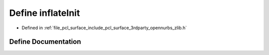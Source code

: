 .. _exhale_define_zlib_8h_1ad7c6797b618699f70f61323c5184f26e:

Define inflateInit
==================

- Defined in :ref:`file_pcl_surface_include_pcl_surface_3rdparty_opennurbs_zlib.h`


Define Documentation
--------------------


.. doxygendefine:: inflateInit
